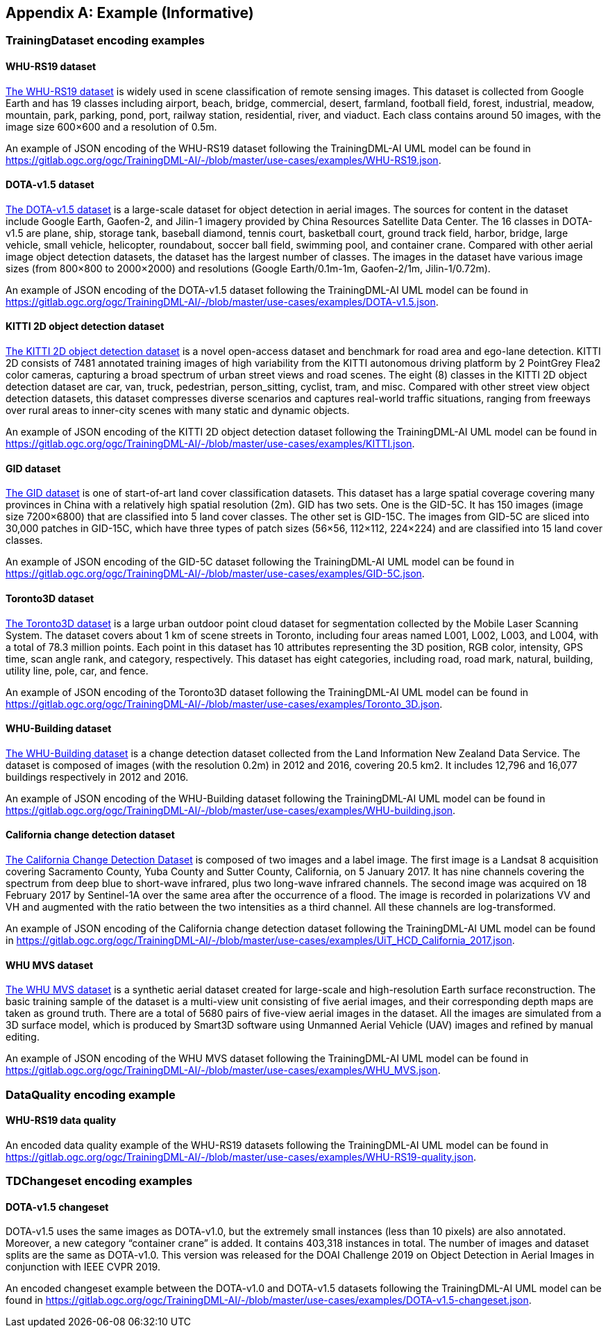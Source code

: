 [appendix]
[[annex-example]]
== Example (Informative)

=== TrainingDataset encoding examples

==== WHU-RS19 dataset

https://captain-whu.github.io/BED4RS/[The WHU-RS19 dataset] is widely used in scene classification of remote sensing images. This dataset is collected from Google Earth and has 19 classes including airport, beach, bridge, commercial, desert, farmland, football field, forest, industrial, meadow, mountain, park, parking, pond, port, railway station, residential, river, and viaduct. Each class contains around 50 images, with the image size 600×600 and a resolution of 0.5m.

An example of JSON encoding of the WHU-RS19 dataset following the TrainingDML-AI UML model can be found in https://gitlab.ogc.org/ogc/TrainingDML-AI/-/blob/master/use-cases/examples/WHU-RS19.json.

==== DOTA-v1.5 dataset

https://captain-whu.github.io/DOTA/[The DOTA-v1.5 dataset] is a large-scale dataset for object detection in aerial images. The sources for content in the dataset include Google Earth, Gaofen-2, and Jilin-1 imagery provided by China Resources Satellite Data Center. The 16 classes in DOTA-v1.5 are plane, ship, storage tank, baseball diamond, tennis court, basketball court, ground track field, harbor, bridge, large vehicle, small vehicle, helicopter, roundabout, soccer ball field, swimming pool, and container crane. Compared with other aerial image object detection datasets, the dataset has the largest number of classes. The images in the dataset have various image sizes (from 800×800 to 2000×2000) and resolutions (Google Earth/0.1m-1m, Gaofen-2/1m, Jilin-1/0.72m).

An example of JSON encoding of the DOTA-v1.5 dataset following the TrainingDML-AI UML model can be found in https://gitlab.ogc.org/ogc/TrainingDML-AI/-/blob/master/use-cases/examples/DOTA-v1.5.json.

==== KITTI 2D object detection dataset

http://www.cvlibs.net/datasets/kitti/eval_object.php?obj_benchmark=2d[The KITTI 2D object detection dataset] is a novel open-access dataset and benchmark for road area and ego-lane detection. KITTI 2D  consists of 7481 annotated training images of high variability from the KITTI autonomous driving platform by 2 PointGrey Flea2 color cameras, capturing a broad spectrum of urban street views and road scenes. The eight (8) classes in the KITTI 2D object detection dataset are car, van, truck, pedestrian, person_sitting, cyclist, tram, and misc. Compared with other street view object detection datasets, this dataset compresses diverse scenarios and captures real-world traffic situations, ranging from freeways over rural areas to inner-city scenes with many static and dynamic objects.

An example of JSON encoding of the KITTI 2D object detection dataset following the TrainingDML-AI UML model can be found in https://gitlab.ogc.org/ogc/TrainingDML-AI/-/blob/master/use-cases/examples/KITTI.json.

==== GID dataset

https://x-ytong.github.io/project/GID.html[The GID dataset] is one of start-of-art land cover classification datasets. This dataset has a large spatial coverage covering many provinces in China with a relatively high spatial resolution (2m). GID has two sets. One is the GID-5C. It has 150 images (image size 7200×6800) that are classified into 5 land cover classes. The other set is GID-15C. The images from GID-5C are sliced into 30,000 patches in GID-15C, which have three types of patch sizes (56×56, 112×112, 224×224) and are classified into 15 land cover classes.

An example of JSON encoding of the GID-5C dataset following the TrainingDML-AI UML model can be found in https://gitlab.ogc.org/ogc/TrainingDML-AI/-/blob/master/use-cases/examples/GID-5C.json.

==== Toronto3D dataset

https://github.com/WeikaiTan/Toronto-3D[The Toronto3D dataset] is a large urban outdoor point cloud dataset for segmentation collected by the Mobile Laser Scanning System. The dataset covers about 1 km of scene streets in Toronto, including four areas named L001, L002, L003, and L004, with a total of 78.3 million points. Each point in this dataset has 10 attributes representing the 3D position, RGB color, intensity, GPS time, scan angle rank, and category, respectively. This dataset has eight categories, including road, road mark, natural, building, utility line, pole, car, and fence.

An example of JSON encoding of the Toronto3D dataset following the TrainingDML-AI UML model can be found in https://gitlab.ogc.org/ogc/TrainingDML-AI/-/blob/master/use-cases/examples/Toronto_3D.json.

==== WHU-Building dataset

http://gpcv.whu.edu.cn/data/building_dataset.html[The WHU-Building dataset] is a change detection dataset collected from the Land Information New Zealand Data Service. The dataset is composed of images (with the resolution 0.2m) in 2012 and 2016, covering 20.5 km2. It includes 12,796 and 16,077 buildings respectively in 2012 and 2016.

An example of JSON encoding of the WHU-Building dataset following the TrainingDML-AI UML model can be found in https://gitlab.ogc.org/ogc/TrainingDML-AI/-/blob/master/use-cases/examples/WHU-building.json.

==== California change detection dataset

https://arxiv.org/abs/1909.05948[The California Change Detection Dataset] is composed of two images and a label image. The first image is a Landsat 8 acquisition covering Sacramento County, Yuba County and Sutter County, California, on 5 January 2017. It has nine channels covering the spectrum from deep blue to short-wave infrared, plus two long-wave infrared channels. The second image was acquired on 18 February 2017 by Sentinel-1A over the same area after the occurrence of a flood. The image is recorded in polarizations VV and VH and augmented with the ratio between the two intensities as a third channel. All these channels are log-transformed.

An example of JSON encoding of the California change detection dataset following the TrainingDML-AI UML model can be found in https://gitlab.ogc.org/ogc/TrainingDML-AI/-/blob/master/use-cases/examples/UiT_HCD_California_2017.json.

==== WHU MVS dataset

http://gpcv.whu.edu.cn/data/WHU_MVS_Stereo_dataset.html[The WHU MVS dataset] is a synthetic aerial dataset created for large-scale and high-resolution Earth surface reconstruction. The basic training sample of the dataset is a multi-view unit consisting of five aerial images, and their corresponding depth maps are taken as ground truth. There are a total of 5680 pairs of five-view aerial images in the dataset. All the images are simulated from a 3D surface model, which is produced by Smart3D software using Unmanned Aerial Vehicle (UAV) images and refined by manual editing.

An example of JSON encoding of the WHU MVS dataset following the TrainingDML-AI UML model can be found in https://gitlab.ogc.org/ogc/TrainingDML-AI/-/blob/master/use-cases/examples/WHU_MVS.json.

=== DataQuality encoding example

==== WHU-RS19 data quality

An encoded data quality example of the WHU-RS19 datasets following the TrainingDML-AI UML model can be found in https://gitlab.ogc.org/ogc/TrainingDML-AI/-/blob/master/use-cases/examples/WHU-RS19-quality.json.

=== TDChangeset encoding examples

==== DOTA-v1.5 changeset

DOTA-v1.5 uses the same images as DOTA-v1.0, but the extremely small instances (less than 10 pixels) are also annotated. Moreover, a new category “container crane” is added. It contains 403,318 instances in total. The number of images and dataset splits are the same as DOTA-v1.0. This version was released for the DOAI Challenge 2019 on Object Detection in Aerial Images in conjunction with IEEE CVPR 2019.

An encoded changeset example between the DOTA-v1.0 and DOTA-v1.5 datasets following the TrainingDML-AI UML model can be found in https://gitlab.ogc.org/ogc/TrainingDML-AI/-/blob/master/use-cases/examples/DOTA-v1.5-changeset.json.